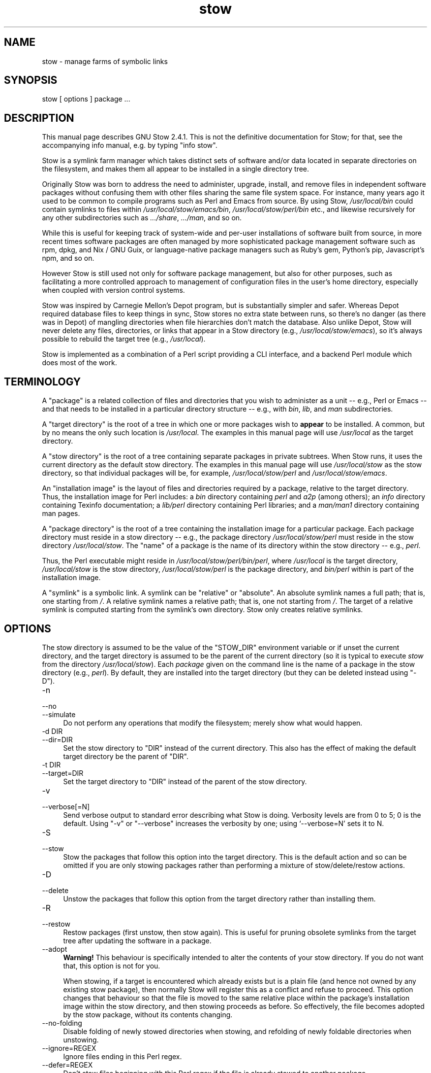 .\" -*- mode: troff; coding: utf-8 -*-
.\" Automatically generated by Pod::Man 5.01 (Pod::Simple 3.43)
.\"
.\" Standard preamble:
.\" ========================================================================
.de Sp \" Vertical space (when we can't use .PP)
.if t .sp .5v
.if n .sp
..
.de Vb \" Begin verbatim text
.ft CW
.nf
.ne \\$1
..
.de Ve \" End verbatim text
.ft R
.fi
..
.\" \*(C` and \*(C' are quotes in nroff, nothing in troff, for use with C<>.
.ie n \{\
.    ds C` ""
.    ds C' ""
'br\}
.el\{\
.    ds C`
.    ds C'
'br\}
.\"
.\" Escape single quotes in literal strings from groff's Unicode transform.
.ie \n(.g .ds Aq \(aq
.el       .ds Aq '
.\"
.\" If the F register is >0, we'll generate index entries on stderr for
.\" titles (.TH), headers (.SH), subsections (.SS), items (.Ip), and index
.\" entries marked with X<> in POD.  Of course, you'll have to process the
.\" output yourself in some meaningful fashion.
.\"
.\" Avoid warning from groff about undefined register 'F'.
.de IX
..
.nr rF 0
.if \n(.g .if rF .nr rF 1
.if (\n(rF:(\n(.g==0)) \{\
.    if \nF \{\
.        de IX
.        tm Index:\\$1\t\\n%\t"\\$2"
..
.        if !\nF==2 \{\
.            nr % 0
.            nr F 2
.        \}
.    \}
.\}
.rr rF
.\" ========================================================================
.\"
.IX Title "stow 8"
.TH stow 8 2024-09-08 "perl v5.38.2" "User Contributed Perl Documentation"
.\" For nroff, turn off justification.  Always turn off hyphenation; it makes
.\" way too many mistakes in technical documents.
.if n .ad l
.nh
.SH NAME
stow \- manage farms of symbolic links
.SH SYNOPSIS
.IX Header "SYNOPSIS"
stow [ options ] package ...
.SH DESCRIPTION
.IX Header "DESCRIPTION"
This manual page describes GNU Stow 2.4.1.  This is not the
definitive documentation for Stow; for that, see the accompanying info
manual, e.g. by typing \f(CW\*(C`info stow\*(C'\fR.
.PP
Stow is a symlink farm manager which takes distinct sets of software
and/or data located in separate directories on the filesystem, and
makes them all appear to be installed in a single directory tree.
.PP
Originally Stow was born to address the need to administer, upgrade,
install, and remove files in independent software packages without
confusing them with other files sharing the same file system space.
For instance, many years ago it used to be common to compile programs
such as Perl and Emacs from source.  By using Stow, \fI/usr/local/bin\fR
could contain symlinks to files within \fI/usr/local/stow/emacs/bin\fR,
\&\fI/usr/local/stow/perl/bin\fR etc., and likewise recursively for any
other subdirectories such as \fI.../share\fR, \fI.../man\fR, and so on.
.PP
While this is useful for keeping track of system-wide and per-user
installations of software built from source, in more recent times
software packages are often managed by more sophisticated package
management software such as rpm, dpkg, and Nix / GNU Guix, or
language-native package managers such as Ruby's gem, Python's pip,
Javascript's npm, and so on.
.PP
However Stow is still used not only for software package management,
but also for other purposes, such as facilitating a more controlled
approach to management of configuration files in the user's home
directory, especially when coupled with version control systems.
.PP
Stow was inspired by Carnegie Mellon's Depot program, but is
substantially simpler and safer. Whereas Depot required database files
to keep things in sync, Stow stores no extra state between runs, so
there's no danger (as there was in Depot) of mangling directories when
file hierarchies don't match the database. Also unlike Depot, Stow
will never delete any files, directories, or links that appear in a
Stow directory (e.g., \fI/usr/local/stow/emacs\fR), so it's always
possible to rebuild the target tree (e.g., \fI/usr/local\fR).
.PP
Stow is implemented as a combination of a Perl script providing a CLI
interface, and a backend Perl module which does most of the work.
.SH TERMINOLOGY
.IX Header "TERMINOLOGY"
A "package" is a related collection of files and directories that
you wish to administer as a unit \-\- e.g., Perl or Emacs \-\- and that
needs to be installed in a particular directory structure \-\- e.g.,
with \fIbin\fR, \fIlib\fR, and \fIman\fR subdirectories.
.PP
A "target directory" is the root of a tree in which one or more
packages wish to \fBappear\fR to be installed. A common, but by no means
the only such location is \fI/usr/local\fR.  The examples in this manual
page will use \fI/usr/local\fR as the target directory.
.PP
A "stow directory" is the root of a tree containing separate
packages in private subtrees. When Stow runs, it uses the current
directory as the default stow directory. The examples in this manual
page will use \fI/usr/local/stow\fR as the stow directory, so that
individual packages will be, for example, \fI/usr/local/stow/perl\fR and
\&\fI/usr/local/stow/emacs\fR.
.PP
An "installation image" is the layout of files and directories
required by a package, relative to the target directory. Thus, the
installation image for Perl includes: a \fIbin\fR directory containing
\&\fIperl\fR and \fIa2p\fR (among others); an \fIinfo\fR directory containing
Texinfo documentation; a \fIlib/perl\fR directory containing Perl
libraries; and a \fIman/man1\fR directory containing man pages.
.PP
A "package directory" is the root of a tree containing the
installation image for a particular package. Each package directory
must reside in a stow directory \-\- e.g., the package directory
\&\fI/usr/local/stow/perl\fR must reside in the stow directory
\&\fI/usr/local/stow\fR.  The "name" of a package is the name of its
directory within the stow directory \-\- e.g., \fIperl\fR.
.PP
Thus, the Perl executable might reside in
\&\fI/usr/local/stow/perl/bin/perl\fR, where \fI/usr/local\fR is the target
directory, \fI/usr/local/stow\fR is the stow directory,
\&\fI/usr/local/stow/perl\fR is the package directory, and \fIbin/perl\fR
within is part of the installation image.
.PP
A "symlink" is a symbolic link. A symlink can be "relative" or
"absolute". An absolute symlink names a full path; that is, one
starting from \fI/\fR.  A relative symlink names a relative path; that
is, one not starting from \fI/\fR.  The target of a relative symlink is
computed starting from the symlink's own directory.  Stow only creates
relative symlinks.
.SH OPTIONS
.IX Header "OPTIONS"
The stow directory is assumed to be the value of the \f(CW\*(C`STOW_DIR\*(C'\fR
environment variable or if unset the current directory, and the target
directory is assumed to be the parent of the current directory (so it
is typical to execute \fIstow\fR from the directory \fI/usr/local/stow\fR).
Each \fIpackage\fR given on the command line is the name of a package in
the stow directory (e.g., \fIperl\fR).  By default, they are installed
into the target directory (but they can be deleted instead using
\&\f(CW\*(C`\-D\*(C'\fR).
.IP \-n 4
.IX Item "-n"
.PD 0
.IP \-\-no 4
.IX Item "--no"
.IP \-\-simulate 4
.IX Item "--simulate"
.PD
Do not perform any operations that modify the filesystem; merely show
what would happen.
.IP "\-d DIR" 4
.IX Item "-d DIR"
.PD 0
.IP \-\-dir=DIR 4
.IX Item "--dir=DIR"
.PD
Set the stow directory to \f(CW\*(C`DIR\*(C'\fR instead of the current directory.
This also has the effect of making the default target directory be the
parent of \f(CW\*(C`DIR\*(C'\fR.
.IP "\-t DIR" 4
.IX Item "-t DIR"
.PD 0
.IP \-\-target=DIR 4
.IX Item "--target=DIR"
.PD
Set the target directory to \f(CW\*(C`DIR\*(C'\fR instead of the parent of the stow
directory.
.IP \-v 4
.IX Item "-v"
.PD 0
.IP \-\-verbose[=N] 4
.IX Item "--verbose[=N]"
.PD
Send verbose output to standard error describing what Stow is
doing. Verbosity levels are from 0 to 5; 0 is the default.
Using \f(CW\*(C`\-v\*(C'\fR or \f(CW\*(C`\-\-verbose\*(C'\fR increases the verbosity by one; using
`\-\-verbose=N' sets it to N.
.IP \-S 4
.IX Item "-S"
.PD 0
.IP \-\-stow 4
.IX Item "--stow"
.PD
Stow the packages that follow this option into the target directory.
This is the default action and so can be omitted if you are only
stowing packages rather than performing a mixture of
stow/delete/restow actions.
.IP \-D 4
.IX Item "-D"
.PD 0
.IP \-\-delete 4
.IX Item "--delete"
.PD
Unstow the packages that follow this option from the target directory rather
than installing them.
.IP \-R 4
.IX Item "-R"
.PD 0
.IP \-\-restow 4
.IX Item "--restow"
.PD
Restow packages (first unstow, then stow again). This is useful
for pruning obsolete symlinks from the target tree after updating
the software in a package.
.IP \-\-adopt 4
.IX Item "--adopt"
\&\fBWarning!\fR  This behaviour is specifically intended to alter the
contents of your stow directory.  If you do not want that, this option
is not for you.
.Sp
When stowing, if a target is encountered which already exists but is a
plain file (and hence not owned by any existing stow package), then
normally Stow will register this as a conflict and refuse to proceed.
This option changes that behaviour so that the file is moved to the
same relative place within the package's installation image within the
stow directory, and then stowing proceeds as before.  So effectively,
the file becomes adopted by the stow package, without its contents
changing.
.IP \-\-no\-folding 4
.IX Item "--no-folding"
Disable folding of newly stowed directories when stowing, and
refolding of newly foldable directories when unstowing.
.IP \-\-ignore=REGEX 4
.IX Item "--ignore=REGEX"
Ignore files ending in this Perl regex.
.IP \-\-defer=REGEX 4
.IX Item "--defer=REGEX"
Don't stow files beginning with this Perl regex if the file is already
stowed to another package.
.IP \-\-override=REGEX 4
.IX Item "--override=REGEX"
Force stowing files beginning with this Perl regex if the file is
already stowed to another package.
.IP \-\-dotfiles 4
.IX Item "--dotfiles"
Enable special handling for "dotfiles" (files or folders whose name
begins with a period) in the package directory. If this option is
enabled, Stow will add a preprocessing step for each file or folder
whose name begins with "dot\-", and replace the "dot\-" prefix in the
name by a period (.). This is useful when Stow is used to manage
collections of dotfiles, to avoid having a package directory full of
hidden files.
.Sp
For example, suppose we have a package containing two files,
\&\fIstow/dot\-bashrc\fR and \fIstow/dot\-emacs.d/init.el\fR. With this option,
Stow will create symlinks from \fI.bashrc\fR to \fIstow/dot\-bashrc\fR and
from \fI.emacs.d/init.el\fR to \fIstow/dot\-emacs.d/init.el\fR. Any other
files, whose name does not begin with "dot\-", will be processed as usual.
.IP \-V 4
.IX Item "-V"
.PD 0
.IP \-\-version 4
.IX Item "--version"
.PD
Show Stow version number, and exit.
.IP \-h 4
.IX Item "-h"
.PD 0
.IP \-\-help 4
.IX Item "--help"
.PD
Show Stow command syntax, and exit.
.SH "INSTALLING PACKAGES"
.IX Header "INSTALLING PACKAGES"
The default action of Stow is to install a package. This means
creating symlinks in the target tree that point into the package tree.
Stow attempts to do this with as few symlinks as possible; in other
words, if Stow can create a single symlink that points to an entire
subtree within the package tree, it will choose to do that rather than
create a directory in the target tree and populate it with symlinks.
.PP
For example, suppose that no packages have yet been installed in
\&\fI/usr/local\fR; it's completely empty (except for the \fIstow\fR
subdirectory, of course). Now suppose the Perl package is installed.
Recall that it includes the following directories in its installation
image: \fIbin\fR; \fIinfo\fR; \fIlib/perl\fR; \fIman/man1\fR.  Rather than
creating the directory \fI/usr/local/bin\fR and populating it with
symlinks to \fI../stow/perl/bin/perl\fR and \fI../stow/perl/bin/a2p\fR (and
so on), Stow will create a single symlink, \fI/usr/local/bin\fR, which
points to \fIstow/perl/bin\fR.  In this way, it still works to refer to
\&\fI/usr/local/bin/perl\fR and \fI/usr/local/bin/a2p\fR, and fewer symlinks
have been created. This is called "tree folding", since an entire
subtree is "folded" into a single symlink.
.PP
To complete this example, Stow will also create the symlink
\&\fI/usr/local/info\fR pointing to \fIstow/perl/info\fR; the symlink
\&\fI/usr/local/lib\fR pointing to \fIstow/perl/lib\fR; and the symlink
\&\fI/usr/local/man\fR pointing to \fIstow/perl/man\fR.
.PP
Now suppose that instead of installing the Perl package into an empty
target tree, the target tree is not empty to begin with. Instead, it
contains several files and directories installed under a different
system-administration philosophy. In particular, \fI/usr/local/bin\fR
already exists and is a directory, as are \fI/usr/local/lib\fR and
\&\fI/usr/local/man/man1\fR.  In this case, Stow will descend into
\&\fI/usr/local/bin\fR and create symlinks to \fI../stow/perl/bin/perl\fR and
\&\fI../stow/perl/bin/a2p\fR (etc.), and it will descend into
\&\fI/usr/local/lib\fR and create the tree-folding symlink \fIperl\fR pointing
to \fI../stow/perl/lib/perl\fR, and so on. As a rule, Stow only descends
as far as necessary into the target tree when it can create a
tree-folding symlink.
.PP
The time often comes when a tree-folding symlink has to be undone
because another package uses one or more of the folded subdirectories
in its installation image. This operation is called "splitting open"
a folded tree. It involves removing the original symlink from the
target tree, creating a true directory in its place, and then
populating the new directory with symlinks to the newly-installed
package \fBand\fR to the old package that used the old symlink. For
example, suppose that after installing Perl into an empty
\&\fI/usr/local\fR, we wish to install Emacs.  Emacs's installation image
includes a \fIbin\fR directory containing the \fIemacs\fR and \fIetags\fR
executables, among others. Stow must make these files appear to be
installed in \fI/usr/local/bin\fR, but presently \fI/usr/local/bin\fR is a
symlink to \fIstow/perl/bin\fR.  Stow therefore takes the following
steps: the symlink \fI/usr/local/bin\fR is deleted; the directory
\&\fI/usr/local/bin\fR is created; links are made from \fI/usr/local/bin\fR to
\&\fI../stow/emacs/bin/emacs\fR and \fI../stow/emacs/bin/etags\fR; and links
are made from \fI/usr/local/bin\fR to \fI../stow/perl/bin/perl\fR and
\&\fI../stow/perl/bin/a2p\fR.
.PP
When splitting open a folded tree, Stow makes sure that the symlink
it is about to remove points inside a valid package in the current stow
directory.
.SS "Stow will never delete anything that it doesn't own."
.IX Subsection "Stow will never delete anything that it doesn't own."
Stow "owns" everything living in the target tree that points into a
package in the stow directory. Anything Stow owns, it can recompute if
lost. Note that by this definition, Stow doesn't "own" anything
\&\fBin\fR the stow directory or in any of the packages.
.PP
If Stow needs to create a directory or a symlink in the target tree
and it cannot because that name is already in use and is not owned by
Stow, then a conflict has arisen. See the "Conflicts" section in the
info manual.
.SH "DELETING PACKAGES"
.IX Header "DELETING PACKAGES"
When the \f(CW\*(C`\-D\*(C'\fR option is given, the action of Stow is to delete a
package from the target tree. Note that Stow will not delete anything
it doesn't "own". Deleting a package does \fBnot\fR mean removing it from
the stow directory or discarding the package tree.
.PP
To delete a package, Stow recursively scans the target tree, skipping
over the stow directory (since that is usually a subdirectory of the
target tree) and any other stow directories it encounters (see
"Multiple stow directories" in the info manual). Any symlink it
finds that points into the package being deleted is removed. Any
directory that contained only symlinks to the package being deleted is
removed. Any directory that, after removing symlinks and empty
subdirectories, contains only symlinks to a single other package, is
considered to be a previously "folded" tree that was "split open."
Stow will re-fold the tree by removing the symlinks to the surviving
package, removing the directory, then linking the directory back to
the surviving package.
.SH "RESOURCE FILES"
.IX Header "RESOURCE FILES"
\&\fIStow\fR searches for default command line options at \fI.stowrc\fR (current
directory) and \fI~/.stowrc\fR (home directory) in that order. If both
locations are present, the files are effectively appended together.
.PP
The effect of options in the resource file is similar to simply prepending
the options to the command line. For options that provide a single value,
such as \fI\-\-target\fR or \fI\-\-dir\fR, the command line option will overwrite any
options in the resource file. For options that can be given more than once,
\&\fI\-\-ignore\fR for example, command line options and resource options are
appended together.
.PP
Environment variables and the tilde character (\fI~\fR) will be expanded for
options that take a file path.
.PP
The options \fI\-D\fR, \fI\-R\fR, \fI\-S\fR, and any packages listed in the resource
file are ignored.
.PP
See the info manual for more information on how stow handles resource
file.
.SH "SEE ALSO"
.IX Header "SEE ALSO"
The full documentation for \fIstow\fR is maintained as a Texinfo manual.
If the \fIinfo\fR and \fIstow\fR programs are properly installed at your site, the command
.PP
.Vb 1
\&    info stow
.Ve
.PP
should give you access to the complete manual.
.SH BUGS
.IX Header "BUGS"
Please report bugs in Stow using the Debian bug tracking system.
.PP
Currently known bugs include:
.IP \(bu 4
The empty-directory problem.
.Sp
If package \fIfoo\fR includes an empty directory \-\- say, \fIfoo/bar\fR \-\-
then if no other package has a \fIbar\fR subdirectory, everything's fine.
If another stowed package \fIquux\fR, has a \fIbar\fR subdirectory, then
when stowing, \fItargetdir/bar\fR will be "split open" and the contents
of \fIquux/bar\fR will be individually stowed.  So far, so good. But when
unstowing \fIquux\fR, \fItargetdir/bar\fR will be removed, even though
\&\fIfoo/bar\fR needs it to remain.  A workaround for this problem is to
create a file in \fIfoo/bar\fR as a placeholder. If you name that file
\&\fI.placeholder\fR, it will be easy to find and remove such files when
this bug is fixed.
.IP \(bu 4
When using multiple stow directories (see "Multiple stow directories"
in the info manual), Stow fails to "split open" tree-folding symlinks
(see "Installing packages" in the info manual) that point into a stow
directory which is not the one in use by the current Stow
command. Before failing, it should search the target of the link to
see whether any element of the path contains a \fI.stow\fR file. If it
finds one, it can "learn" about the cooperating stow directory to
short-circuit the \fI.stow\fR search the next time it encounters a
tree-folding symlink.
.SH AUTHOR
.IX Header "AUTHOR"
This man page was originally constructed by Charles Briscoe-Smith from
parts of Stow's info manual, and then converted to POD format by Adam
Spiers.  The info manual contains the following notice, which, as it
says, applies to this manual page, too.  The text of the section
entitled "GNU General Public License" can be found in the file
\&\fI/usr/share/common\-licenses/GPL\fR on any Debian GNU/Linux system.  If
you don't have access to a Debian system, or the GPL is not there,
write to the Free Software Foundation, Inc., 59 Temple Place, Suite
330, Boston, MA, 02111\-1307, USA.
.SH COPYRIGHT
.IX Header "COPYRIGHT"
Copyright (C)
1993, 1994, 1995, 1996 by Bob Glickstein <bobg+stow@zanshin.com>;
2000, 2001 by Guillaume Morin;
2007 by Kahlil Hodgson;
2011 by Adam Spiers;
and others.
.PP
Permission is granted to make and distribute verbatim copies of this
manual provided the copyright notice and this permission notice are
preserved on all copies.
.PP
Permission is granted to copy and distribute modified versions of this
manual under the conditions for verbatim copying, provided also that
the section entitled "GNU General Public License" is included with the
modified manual, and provided that the entire resulting derived work
is distributed under the terms of a permission notice identical to
this one.
.PP
Permission is granted to copy and distribute translations of this
manual into another language, under the above conditions for modified
versions, except that this permission notice may be stated in a
translation approved by the Free Software Foundation.
